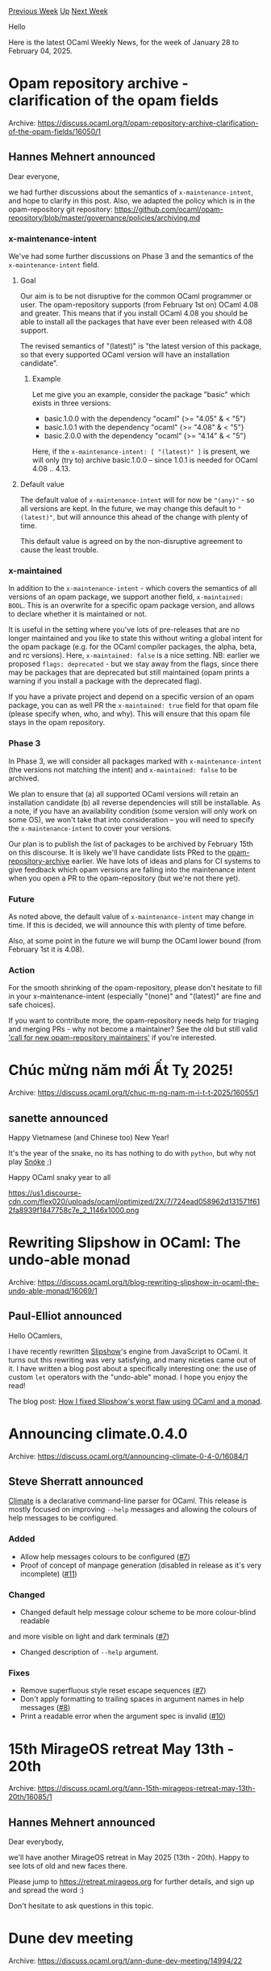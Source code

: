 #+OPTIONS: ^:nil
#+OPTIONS: html-postamble:nil
#+OPTIONS: num:nil
#+OPTIONS: toc:nil
#+OPTIONS: author:nil
#+HTML_HEAD: <style type="text/css">#table-of-contents h2 { display: none } .title { display: none } .authorname { text-align: right }</style>
#+HTML_HEAD: <style type="text/css">.outline-2 {border-top: 1px solid black;}</style>
#+TITLE: OCaml Weekly News
[[https://alan.petitepomme.net/cwn/2025.01.28.html][Previous Week]] [[https://alan.petitepomme.net/cwn/index.html][Up]] [[https://alan.petitepomme.net/cwn/2025.02.11.html][Next Week]]

Hello

Here is the latest OCaml Weekly News, for the week of January 28 to February 04, 2025.

#+TOC: headlines 1


* Opam repository archive - clarification of the opam fields
:PROPERTIES:
:CUSTOM_ID: 1
:END:
Archive: https://discuss.ocaml.org/t/opam-repository-archive-clarification-of-the-opam-fields/16050/1

** Hannes Mehnert announced


Dear everyone,

we had further discussions about the semantics of ~x-maintenance-intent~, and hope to clarify in this post. Also, we adapted the policy which is in the opam-repository git repository: https://github.com/ocaml/opam-repository/blob/master/governance/policies/archiving.md

*** x-maintenance-intent

We've had some further discussions on Phase 3 and the semantics of the ~x-maintenance-intent~ field.

**** Goal

Our aim is to be not disruptive for the common OCaml programmer or user. The opam-repository supports (from February 1st on) OCaml 4.08 and greater. This means that if you install OCaml 4.08 you should be able to install all the packages that have ever been released with 4.08 support.

The revised semantics of "(latest)" is "the latest version of this package, so that every supported OCaml version will have an installation candidate".

***** Example

Let me give you an example, consider the package "basic" which exists in three versions:
- basic.1.0.0 with the dependency "ocaml" {>= "4.05" & < "5"}
- basic.1.0.1 with the dependency "ocaml" {>= "4.08" & < "5"}
- basic.2.0.0 with the dependency "ocaml" {>= "4.14" & < "5"}

Here, if the ~x-maintenance-intent: [ "(latest)" ]~ is present, we will only (try to) archive basic.1.0.0 -- since 1.0.1 is needed for OCaml 4.08 .. 4.13.

**** Default value

The default value of ~x-maintenance-intent~ will for now be ~"(any)"~ - so all versions are kept. In the future, we may change this default to ~"(latest)"~, but will announce this ahead of the change with plenty of time.

This default value is agreed on by the non-disruptive agreement to cause the least trouble.

*** x-maintained

In addition to the ~x-maintenance-intent~ - which covers the semantics of all versions of an opam package, we support another field, ~x-maintained: BOOL~. This is an overwrite for a specific opam package version, and allows to declare whether it is maintained or not.

It is useful in the setting where you've lots of pre-releases that are no longer maintained and you like to state this without writing a global intent for the opam package (e.g. for the OCaml compiler packages, the alpha, beta, and rc versions). Here, ~x-maintained: false~ is a nice setting. NB: earlier we proposed ~flags: deprecated~ - but we stay away from the flags, since there may be packages that are deprecated but still maintained (opam prints a warning if you install a package with the deprecated flag).

If you have a private project and depend on a specific version of an opam package, you can as well PR the ~x-maintained: true~ field for that opam file (please specify when, who, and why). This will ensure that this opam file stays in the opam repository.

*** Phase 3

In Phase 3, we will consider all packages marked with ~x-maintenance-intent~ (the versions not matching the intent) and ~x-maintained: false~ to be archived.

We plan to ensure that (a) all supported OCaml versions will retain an installation candidate (b) all reverse dependencies will still be installable. As a note, if you have an availability condition (some version will only work on some OS), we won't take that into consideration -- you will need to specify the ~x-maintenance-intent~ to cover your versions.

Our plan is to publish the list of packages to be archived by February 15th on this discourse. It is likely we'll have candidate lists PRed to the [[https://github.com/ocaml/opam-repository-archive][opam-repository-archive]] earlier. We have lots of ideas and plans for CI systems to give feedback which opam versions are falling into the maintenance intent when you open a PR to the opam-repository (but we're not there yet).

*** Future

As noted above, the default value of ~x-maintenance-intent~ may change in time. If this is decided, we will announce this with plenty of time before.

Also, at some point in the future we will bump the OCaml lower bound (from February 1st it is 4.08).

*** Action

For the smooth shrinking of the opam-repository, please don't hesitate to fill in your x-maintenance-intent (especially "(none)" and "(latest)" are fine and safe choices).

If you want to contribute more, the opam-repository needs help for triaging and merging PRs - why not become a maintainer? See the old but still valid [[https://discuss.ocaml.org/t/call-for-new-opam-repository-maintainers/12041]['call for new opam-repository maintainers']] if you're interested.
      



* Chúc mừng năm mới Ất Tỵ 2025!
:PROPERTIES:
:CUSTOM_ID: 2
:END:
Archive: https://discuss.ocaml.org/t/chuc-m-ng-nam-m-i-t-t-2025/16055/1

** sanette announced


Happy Vietnamese (and Chinese too) New Year!

It's the year of the snake, no its has nothing to do with ~python~, but why not play [[https://github.com/sanette/snoke][Snóke]]  ;)

Happy OCaml snaky year to all

#+attr_html: :width 80%
https://us1.discourse-cdn.com/flex020/uploads/ocaml/optimized/2X/7/724ead058962d131571f612fa8939f1847758c7e_2_1146x1000.png
      



* Rewriting Slipshow in OCaml: The undo-able monad
:PROPERTIES:
:CUSTOM_ID: 3
:END:
Archive: https://discuss.ocaml.org/t/blog-rewriting-slipshow-in-ocaml-the-undo-able-monad/16069/1

** Paul-Elliot announced


Hello OCamlers,

I have recently rewritten [[https://github.com/panglesd/slipshow/][Slipshow]]'s engine from JavaScript to OCaml.
It turns out this rewriting was very satisfying, and many niceties came out of it.
I have written a blog post about a specifically interesting one: the use of custom ~let~ operators with the "undo-able" monad. I hope you enjoy the read!

The blog post: [[https://choum.net/panglesd/undo-monad/][How I fixed Slipshow's worst flaw using OCaml and a monad]].
      



* Announcing climate.0.4.0
:PROPERTIES:
:CUSTOM_ID: 4
:END:
Archive: https://discuss.ocaml.org/t/announcing-climate-0-4-0/16084/1

** Steve Sherratt announced


[[https://github.com/gridbugs/climate][Climate]] is a declarative command-line parser for OCaml. This release is mostly focused on improving ~--help~ messages and allowing the colours of help messages to be configured.

*** Added

- Allow help messages colours to be configured ([[https://github.com/gridbugs/climate/pull/7][#7]])
- Proof of concept of manpage generation (disabled in release as it's very incomplete) ([[https://github.com/gridbugs/climate/pull/11][#11]])

*** Changed

- Changed default help message colour scheme to be more colour-blind readable
and more visible on light and dark terminals ([[https://github.com/gridbugs/climate/pull/7][#7]])
- Changed description of ~--help~ argument.

*** Fixes

- Remove superfluous style reset escape sequences ([[https://github.com/gridbugs/climate/pull/7][#7]])
- Don't apply formatting to trailing spaces in argument names in help messages ([[https://github.com/gridbugs/climate/pull/8][#8]])
- Print a readable error when the argument spec is invalid ([[https://github.com/gridbugs/climate/pull/10][#10]])
      



* 15th MirageOS retreat May 13th - 20th
:PROPERTIES:
:CUSTOM_ID: 5
:END:
Archive: https://discuss.ocaml.org/t/ann-15th-mirageos-retreat-may-13th-20th/16085/1

** Hannes Mehnert announced


Dear everybody,

we'll have another MirageOS retreat in May 2025 (13th - 20th). Happy to see lots of old and new faces there.

Please jump to https://retreat.mirageos.org for further details, and sign up and spread the word :)

Don't hesitate to ask questions in this topic.
      



* Dune dev meeting
:PROPERTIES:
:CUSTOM_ID: 6
:END:
Archive: https://discuss.ocaml.org/t/ann-dune-dev-meeting/14994/22

** Etienne Marais announced


Hi Dune enthusiasts :smile:,

We will hold the regular Dune Dev Meeting on **Wednesday, February, 5th at 9:00** CET. As usual, the session will be one hour long.

Whether you are a maintainer, a regular contributor, a new joiner or just curious, you are welcome to join: these discussions are opened! The goal of these meetings is to provide a place to discuss the ongoing work together and synchronize with the Dune developers! :ok_hand: 

*** :calendar: Agenda

The agenda is available on the[[https://github.com/ocaml/dune/wiki/dev-meeting-2025-02-05][ meeting dedicated page]]. Feel free to ask if you want to add more items in it.

*** :computer: Links

- Meeting link:[[https://us06web.zoom.us/j/85096877776?pwd=cWNhU1dHQ1ZNSjZuOUZCQ0h2by9Udz09][ zoom]]
- Calendar event:[[https://calendar.google.com/calendar/embed?src=c_5cd698df6784e385b1cdcdc1dbca18c061faa96959a04781566d304dc9ec7319%40group.calendar.google.com][ google calendar]]
- Wiki with information and previous notes:[[https://github.com/ocaml/dune/wiki#dev-meetings][ GitHub Wiki]]
      



* Other OCaml News
:PROPERTIES:
:CUSTOM_ID: 7
:END:
** From the ocaml.org blog


Here are links from many OCaml blogs aggregated at [[https://ocaml.org/blog/][the ocaml.org blog]].

- [[https://blog.janestreet.com/how-we-accidentally-built-a-better-build-system-for-ocaml-index/][How we accidentally built a better build system for OCaml]]
- [[https://tarides.com/blog/2025-01-20-tarides-2024-in-review][Tarides: 2024 in Review]]
      



* Old CWN
:PROPERTIES:
:UNNUMBERED: t
:END:

If you happen to miss a CWN, you can [[mailto:alan.schmitt@polytechnique.org][send me a message]] and I'll mail it to you, or go take a look at [[https://alan.petitepomme.net/cwn/][the archive]] or the [[https://alan.petitepomme.net/cwn/cwn.rss][RSS feed of the archives]].

If you also wish to receive it every week by mail, you may subscribe to the [[https://sympa.inria.fr/sympa/info/caml-list][caml-list]].

#+BEGIN_authorname
[[https://alan.petitepomme.net/][Alan Schmitt]]
#+END_authorname

